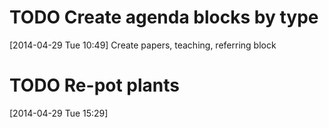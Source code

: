 #+FILETAGS: REFILE
* TODO Create agenda blocks by type
  SCHEDULED: <2014-04-30 Wed>
  :LOGBOOK:
  CLOCK: [2014-04-29 Tue 10:49]--[2014-04-29 Tue 10:50] =>  0:01
  :END:
[2014-04-29 Tue 10:49]
Create papers, teaching, referring block
* TODO Re-pot plants
  DEADLINE: <2014-04-30 Wed>
[2014-04-29 Tue 15:29]
